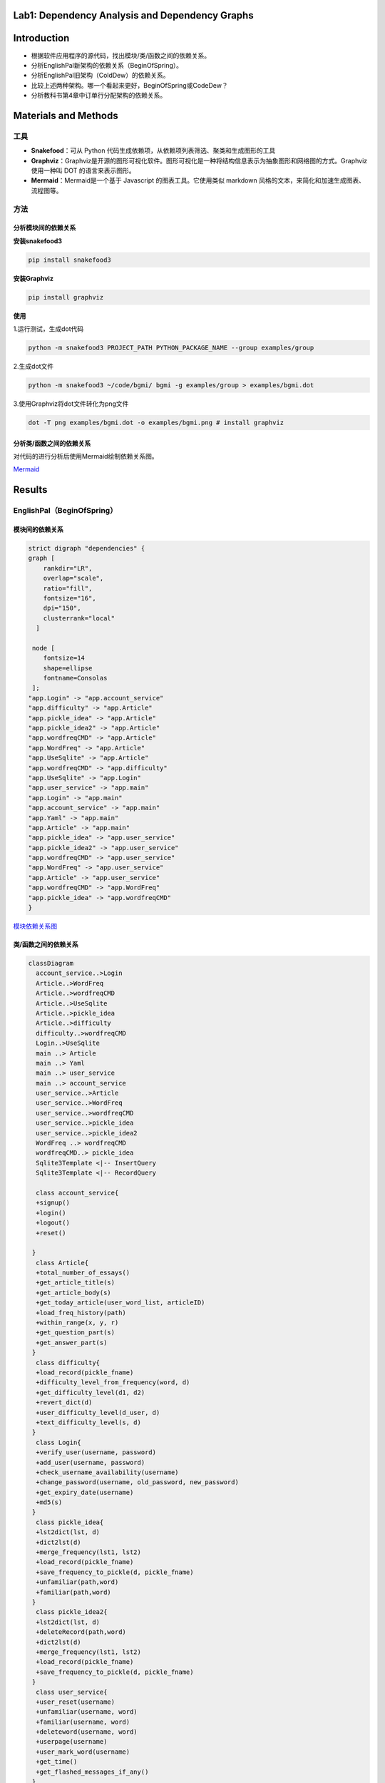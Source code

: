 Lab1: Dependency Analysis and Dependency Graphs
=====

Introduction
=====

- 根据软件应用程序的源代码，找出模块/类/函数之间的依赖关系。
- 分析EnglishPal新架构的依赖关系（BeginOfSpring）。
- 分析EnglishPal旧架构（ColdDew）的依赖关系。
- 比较上述两种架构。哪一个看起来更好，BeginOfSpring或CodeDew？
- 分析教科书第4章中订单行分配架构的依赖关系。

Materials and Methods
=====

-----
工具
-----

- **Snakefood**：可从 Python 代码生成依赖项，从依赖项列表筛选、聚类和生成图形的工具
- **Graphviz**：Graphviz是开源的图形可视化软件。图形可视化是一种将结构信息表示为抽象图形和网络图的方式。Graphviz 使用一种叫 DOT 的语言来表示图形。
- **Mermaid**：Mermaid是一个基于 Javascript 的图表工具。它使用类似 markdown 风格的文本，来简化和加速生成图表、流程图等。

-----
方法
-----


分析模块间的依赖关系
-----------

**安装snakefood3**

.. code-block:: bash

  pip install snakefood3

**安装Graphviz**

.. code-block:: bash

  pip install graphviz

**使用**

1.运行测试，生成dot代码

.. code-block:: bash

  python -m snakefood3 PROJECT_PATH PYTHON_PACKAGE_NAME --group examples/group

2.生成dot文件

.. code-block:: bash

  python -m snakefood3 ~/code/bgmi/ bgmi -g examples/group > examples/bgmi.dot

3.使用Graphviz将dot文件转化为png文件

.. code-block:: bash

  dot -T png examples/bgmi.dot -o examples/bgmi.png # install graphviz

分析类/函数之间的依赖关系
-------------

对代码的进行分析后使用Mermaid绘制依赖关系图。

`Mermaid <https://mermaid-js.github.io/mermaid-live-editor/edit>`_


Results
=======

---------------
EnglishPal（BeginOfSpring）
---------------

模块间的依赖关系
--------

.. code-block:: dot

  strict digraph "dependencies" {
  graph [
      rankdir="LR",
      overlap="scale",
      ratio="fill",
      fontsize="16",
      dpi="150",
      clusterrank="local"
    ]

   node [
      fontsize=14
      shape=ellipse
      fontname=Consolas
   ];
  "app.Login" -> "app.account_service"
  "app.difficulty" -> "app.Article"
  "app.pickle_idea" -> "app.Article"
  "app.pickle_idea2" -> "app.Article"
  "app.wordfreqCMD" -> "app.Article"
  "app.WordFreq" -> "app.Article"
  "app.UseSqlite" -> "app.Article"
  "app.wordfreqCMD" -> "app.difficulty"
  "app.UseSqlite" -> "app.Login"
  "app.user_service" -> "app.main"
  "app.Login" -> "app.main"
  "app.account_service" -> "app.main"
  "app.Yaml" -> "app.main"
  "app.Article" -> "app.main"
  "app.pickle_idea" -> "app.user_service"
  "app.pickle_idea2" -> "app.user_service"
  "app.wordfreqCMD" -> "app.user_service"
  "app.WordFreq" -> "app.user_service"
  "app.Article" -> "app.user_service"
  "app.wordfreqCMD" -> "app.WordFreq"
  "app.pickle_idea" -> "app.wordfreqCMD"
  }

`模块依赖关系图 <https://imgtu.com/i/OFpGtg>`_

类/函数之间的依赖关系
--------

.. code-block:: mermaid

  classDiagram
    account_service..>Login
    Article..>WordFreq
    Article..>wordfreqCMD
    Article..>UseSqlite
    Article..>pickle_idea
    Article..>difficulty
    difficulty..>wordfreqCMD
    Login..>UseSqlite
    main ..> Article
    main ..> Yaml
    main ..> user_service
    main ..> account_service
    user_service..>Article
    user_service..>WordFreq
    user_service..>wordfreqCMD
    user_service..>pickle_idea
    user_service..>pickle_idea2
    WordFreq ..> wordfreqCMD
    wordfreqCMD..> pickle_idea
    Sqlite3Template <|-- InsertQuery
    Sqlite3Template <|-- RecordQuery

    class account_service{
    +signup()
    +login()
    +logout()
    +reset()

   }
    class Article{
    +total_number_of_essays()
    +get_article_title(s)
    +get_article_body(s)
    +get_today_article(user_word_list, articleID)
    +load_freq_history(path)
    +within_range(x, y, r)
    +get_question_part(s)
    +get_answer_part(s)
   }
    class difficulty{
    +load_record(pickle_fname)
    +difficulty_level_from_frequency(word, d)
    +get_difficulty_level(d1, d2)
    +revert_dict(d)
    +user_difficulty_level(d_user, d)
    +text_difficulty_level(s, d)
   }
    class Login{
    +verify_user(username, password)
    +add_user(username, password)
    +check_username_availability(username)
    +change_password(username, old_password, new_password)
    +get_expiry_date(username)
    +md5(s)
   }
    class pickle_idea{
    +lst2dict(lst, d)
    +dict2lst(d)
    +merge_frequency(lst1, lst2)
    +load_record(pickle_fname)
    +save_frequency_to_pickle(d, pickle_fname)
    +unfamiliar(path,word)
    +familiar(path,word)
   }
    class pickle_idea2{
    +lst2dict(lst, d)
    +deleteRecord(path,word)
    +dict2lst(d)
    +merge_frequency(lst1, lst2)
    +load_record(pickle_fname)
    +save_frequency_to_pickle(d, pickle_fname)
   }
    class user_service{
    +user_reset(username)
    +unfamiliar(username, word)
    +familiar(username, word)
    +deleteword(username, word)
    +userpage(username)
    +user_mark_word(username)
    +get_time()
    +get_flashed_messages_if_any()
   }
    class Sqlite3Template{
    +__init__(self, db_fname)
    +connect(self, db_fname)
    +instructions(self, query_statement)
    +operate(self)
    +format_results(self)
    +do(self)
    +instructions_with_parameters(self, query_statement, parameters)
    +do_with_parameters(self)
    +operate_with_parameters(self)
   }
    class InsertQuery{
    +instructions(self, query)
   }
    class RecordQuery{
    +instructions(self, query)
    +format_results(self)
    +get_results(self)
   }
    class WordFreq{
    +__init__(self, s)
    +get_freq(self)
   }
    class wordfreqCMD{
    +freq(fruit)
    +youdao_link(s)
    +file2str(fname)
    +remove_punctuation(s)
    +sort_in_descending_order(lst)
    +sort_in_ascending_order(lst)
    +make_html_page(lst, fname)
   }
    class main{
    +get_random_image(path)
    +get_random_ads()
    +appears_in_test(word,d)
    +mark_word()
    +mainpage()
   }

---------------
EnglishPal（ColdDew） 
---------------

模块间的依赖关系
-------

.. code-block:: dot

  # This file was generated by snakefood3.

   strict digraph "dependencies" {
    graph [
            rankdir="LR",
            overlap="scale",
            ratio="fill",
            fontsize="16",
            dpi="150",
            clusterrank="local"
        ]

       node [
            fontsize=14
            shape=ellipse
            fontname=Consolas
       ];
    "app.wordfreqCMD" -> "app.difficulty"
    "app.wordfreqCMD" -> "app.main"
    "app.UseSqlite" -> "app.main"
    "app.WordFreq" -> "app.main"
    "app.pickle_idea" -> "app.main"
    "app.pickle_idea2" -> "app.main"
    "app.difficulty" -> "app.main"
    "app.wordfreqCMD" -> "app.WordFreq"
    "app.pickle_idea" -> "app.wordfreqCMD"

   }

`模块间依赖关系图 <https://imgtu.com/i/OF9n5F>`_

类/函数之间的依赖关系
-------------

.. code-block:: mermaid

  classDiagram

    difficulty ..> wordfreqCMD
    main ..> wordfreqCMD
    main ..> WordFreq
    main ..> InsertQuery
    main ..> RecordQuery
    main ..> pickle_idea
    main ..> pickle_idea2 
    main ..> difficulty 
    Sqlite3Template <|-- InsertQuery
    Sqlite3Template <|-- RecordQuery
    WordFreq ..> wordfreqCMD
    wordfreqCMD..> pickle_idea
    
    class difficulty{
      +load_record(pickle_fname)
      +difficulty_level_from_frequency(word, d)
      +get_difficulty_level(d1, d2)
      +revert_dict(d)
      +user_difficulty_level(d_user, d)
      +text_difficulty_level(s, d)
    }
    class main{
      +get_random_image(path)
      +get_random_ads()
      +total_number_of_essays()
      +load_freq_history(path)
      +verify_user(username, password)
      +add_user(username, password)
      +check_username_availability(username)
      +get_expiry_date(username)
      +within_range(x, y, r)
      +get_article_title(s)
      +get_article_body(s)
      +get_today_article(user_word_list, articleID)
      +appears_in_test(word, d)
      +get_time()
      +get_question_part(s)
      +get_answer_part(s)
      +get_flashed_messages_if_any()
      +user_reset(username)
      +mark_word()
      +mainpage()
      +user_mark_word(username)
      +unfamiliar(username,word)
      +familiar(username,word)
      +deleteword(username,word)
      +userpage(username)
      +signup()
      +login()
      +logout()
    }
    class pickle_idea{
      +lst2dict(lst, d)
      +dict2lst(d)
      +merge_frequency(lst1, lst2)
      +load_record(pickle_fname)
      +save_frequency_to_pickle(d, pickle_fname)
      +unfamiliar(path,word)
      +familiar(path,word)
    }
    class pickle_idea2{
      +lst2dict(lst, d)
      +deleteRecord(path,word)
      +dict2lst(d)
      +merge_frequency(lst1, lst2)
      +load_record(pickle_fname)
      +save_frequency_to_pickle(d, pickle_fname)
    }
    class Sqlite3Template{
      +__init__(self, db_fname)
      +connect(self, db_fname)
      +instructions(self, query_statement)
      +operate(self)
      +format_results(self)
      +do(self)
      +instructions_with_parameters(self, query_statement, parameters)
      +do_with_parameters(self)
      +operate_with_parameters(self)
    }
    class InsertQuery{
      +instructions(self, query)
    }
    class RecordQuery{
      +instructions(self, query)
      +format_results(self)
      +get_results(self)
    }
    class WordFreq{
      +__init__(self, s)
      +get_freq(self)
    }
    class wordfreqCMD{
      +freq(fruit)
      +youdao_link(s)
      +file2str(fname)
      +remove_punctuation(s)
      +sort_in_descending_order(lst)
      +sort_in_ascending_order(lst)
      +make_html_page(lst, fname)
    }


-----------------------
The order line allocation’s architecture in Chapter 4
-----------------------

模块间的依赖关系
------------

.. code-block:: dot

  # This file was generated by snakefood3.

   strict digraph "dependencies" {
    graph [
            rankdir="LR",
            overlap="scale",
            ratio="fill",
            fontsize="16",
            dpi="150",
            clusterrank="local"
        ]
    

       node [
            fontsize=14
            shape=ellipse
            fontname=Consolas
       ];
    "allocation.config" -> "allocation.adapters.notifications"
    "allocation.domain.model" -> "allocation.adapters.orm"
    "allocation.domain.events" -> "allocation.adapters.redis_eventpublisher"
    "allocation.config" -> "allocation.adapters.redis_eventpublisher"
    "allocation.adapters.orm" -> "allocation.adapters.repository"
    "allocation.domain.model" -> "allocation.adapters.repository"
    "allocation.domain.events" -> "allocation.domain.model"
    "allocation.domain.commands" -> "allocation.domain.model"
    "allocation.bootstrap" -> "allocation.entrypoints.flask_app"
    "allocation.service_layer.handlers" -> "allocation.entrypoints.flask_app"
    "allocation.domain.commands" -> "allocation.entrypoints.flask_app"
    "allocation.views" -> "allocation.entrypoints.flask_app"
    "allocation.bootstrap" -> "allocation.entrypoints.redis_eventconsumer"
    "allocation.domain.commands" -> "allocation.entrypoints.redis_eventconsumer"
    "allocation.config" -> "allocation.entrypoints.redis_eventconsumer"
    "allocation.adapters.notifications" -> "allocation.service_layer.handlers"
    "allocation.service_layer.unit_of_work" -> "allocation.service_layer.handlers"
    "allocation.domain.commands" -> "allocation.service_layer.handlers"
    "allocation.domain.model" -> "allocation.service_layer.handlers"
    "allocation.domain.events" -> "allocation.service_layer.handlers"
    "allocation.domain.events" -> "allocation.service_layer.messagebus"
    "allocation.service_layer.unit_of_work" -> "allocation.service_layer.messagebus"
    "allocation.domain.commands" -> "allocation.service_layer.messagebus"
    "allocation.adapters.repository" -> "allocation.service_layer.unit_of_work"
    "allocation.config" -> "allocation.service_layer.unit_of_work"
    "allocation.adapters.notifications" -> "allocation.bootstrap"
    "allocation.service_layer.unit_of_work" -> "allocation.bootstrap"
    "allocation.service_layer.handlers" -> "allocation.bootstrap"
    "allocation.adapters.orm" -> "allocation.bootstrap"
    "allocation.service_layer.messagebus" -> "allocation.bootstrap"
    "allocation.adapters.redis_eventpublisher" -> "allocation.bootstrap"
    "allocation.service_layer.unit_of_work" -> "allocation.views"

   }

`模块间依赖关系图 <https://imgtu.com/i/OFCCdK>`_

类/函数之间的依赖关系
-----------

.. code-block:: mermaid

  classDiagram
    OrderLine <|-- orm
    Batch <|-- orm
    AbstractRepository o-- SqlAlchemyRepository
    Batch <|-- AbstractRepository
    OrderLine <|-- Batch
    OrderLine <|-- services
    AbstractRepository <|-- services
    model <|-- services
    OrderLine <|-- model
    Batch <|-- model
    OutOfStock <|-- model
    SqlAlchemyRepository <|-- flask_app
    OrderLine <|-- flask_app
    OutOfStock <|-- flask_app
    InvalidSku <|-- flask_app
    config <|-- flask_app
    orm <|-- flask_app
    services <|-- flask_app
    class orm{
      +start_mappers()
    }
    class AbstractRepository{
      +add(self, batch: model.Batch)
      +get(self, reference)
    }
    class SqlAlchemyRepository{
      +session
      +add(self, batch)
      +get(self, reference)
      +list(self)
    }
    class OrderLine{
        +str:orderid
        +str:sku
        +int:qty
    }
    class Batch{
        +str:reference
        +str:sku
        -int:purchased_quantity
        +Optional[date]:eta
        -allocations:Set[OrderLine]
        __repr__(self)
        __eq__(self, other)
        __hash__(self)
        __gt__(self, other)
        +allocate(self, line: OrderLine)
        +deallocate_one(self)
        +allocated_quantity(self)
        +available_quantity(self)
        +can_allocate(self, line: OrderLine)
    }
    class flask_app{
        +allocate_endpoint()
    }
    class OutOfStock{

    }
    class model{
        +allocate(line: OrderLine, batches: List[Batch])
    }
    class InvalidSku{
    
    }
    class services{
        +is_valid_sku(sku, batches)
        +allocate(line: OrderLine, repo: AbstractRepository, session)
    }
    class config{
        +get_postgres_uri()
        +get_api_url()
    }

Discussions
============

Table 1: Comparing five aspects between the two versions of EnglishPal, ColdDew and BeginningOfSpring.

+---------------------------------------------------------+---------+-----------------------+
|                                                         | ColdDew | **BeginningOfSpring** |
+=========================================================+=========+=======================+
|    Lines of code in main.py (excluding blank lines)     |   431   |          56           |
+---------------------------------------------------------+---------+-----------------------+
|        Number of HTML files in folder templates         |    3    |          10           |
+---------------------------------------------------------+---------+-----------------------+
|         Has a service layer? Answer Yes or No.          |   Yes   |          Yes          |
+---------------------------------------------------------+---------+-----------------------+
| Front-end and back-end coupling. Answer Strong or Weak. | Strong  |         Weak          |
+---------------------------------------------------------+---------+-----------------------+
|           Number of module-level dependencies           |    9    |          21           |
+---------------------------------------------------------+---------+-----------------------+

From a scale 1 (worst) to scale 5 (best), how would you evaluate the architectural health of each version of EnglishPal?Which version of EnglishPal is easier to understand and maintain? Explain in no more than 3 sentences.

   ColdDew版本等级为2，原因为系统能正常运行，但前后端的耦合较强；一些文件代码较为冗长，阅读代码时不易理解；若修改部分代码，可能会导致多处地方均需修改。
   BeginningOfSpring版本等级为4，原因为前后端分离，耦合性减弱，便于对代码进行修改；每个文件代码量减少，阅读代码时较容易理解。
   BeginningOfSpring版本更易理解与维护，每个文件代码量较少，单一职责，逻辑清晰，便于阅读理解；前后端分离，耦合性减弱，便于修改代码。

References
===========

`snakefood · PyPI <https://pypi.org/project/snakefood/>`_

`Mermaid <https://mermaid-js.github.io/mermaid-live-editor/edit>`_

`Graphviz 安装并使用 (Python) - 乌漆WhiteMoon - 博客园 (cnblogs.com) <https://www.cnblogs.com/linfangnan/p/13210536.html>`_

成员信息
=======

[刘奕秀]-201931990209-1978933929@qq.com (TECH LEAD)

[李敏]--201931990403-2609891867@qq.com

[吴佩媛]-201931990410-29723741292@qq.com
